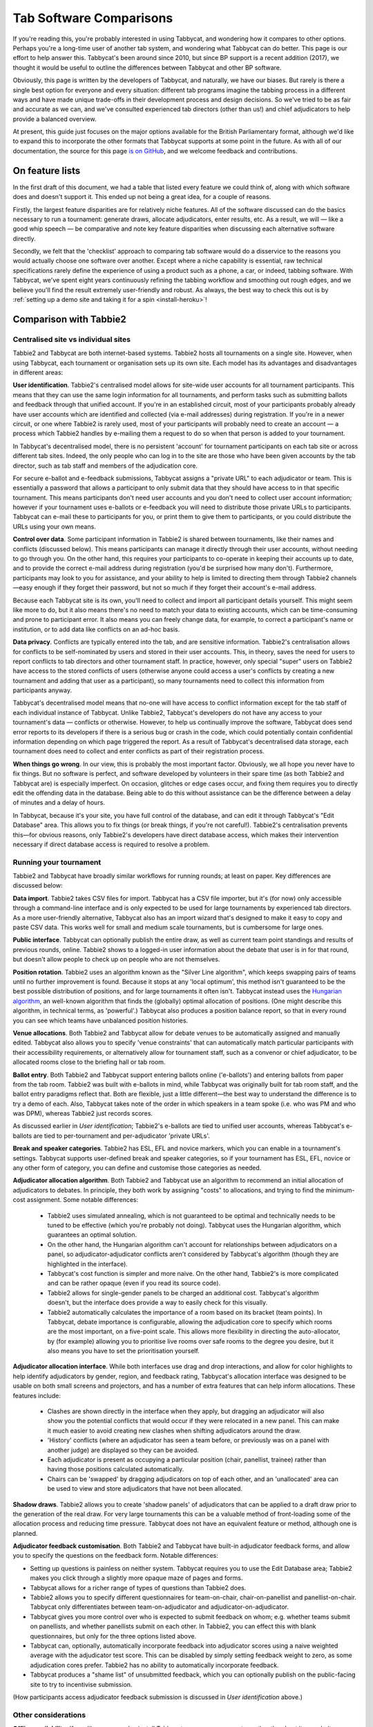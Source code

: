 .. _comparisons:

========================
Tab Software Comparisons
========================

If you're reading this, you're probably interested in using Tabbycat, and wondering how it compares to other options. Perhaps you're a long-time user of another tab system, and wondering what Tabbycat can do better. This page is our effort to help answer this. Tabbycat's been around since 2010, but since BP support is a recent addition (2017), we thought it would be useful to outline the differences between Tabbycat and other BP software.

Obviously, this page is written by the developers of Tabbycat, and naturally, we have our biases. But rarely is there a single best option for everyone and every situation: different tab programs imagine the tabbing process in a different ways and have made unique trade-offs in their development process and design decisions. So we've tried to be as fair and accurate as we can, and we've consulted experienced tab directors (other than us!) and chief adjudicators to help provide a balanced overview.

At present, this guide just focuses on the major options available for the British Parliamentary format, although we'd like to expand this to incorporate the other formats that Tabbycat supports at some point in the future. As with all of our documentation, the source for this page `is on GitHub <https://github.com/TabbycatDebate/tabbycat/blob/develop/docs/guide/comparisons.rst>`_, and we welcome feedback and contributions.

On feature lists
----------------

In the first draft of this document, we had a table that listed every feature we could think of, along with which software does and doesn't support it. This ended up not being a great idea, for a couple of reasons.

Firstly, the largest feature disparities are for relatively niche features. All of the software discussed can do the basics necessary to run a tournament: generate draws, allocate adjudicators, enter results, etc. As a result, we will — like a good whip speech — be comparative and note key feature disparities when discussing each alternative software directly.

Secondly, we felt that the 'checklist' approach to comparing tab software would do a disservice to the reasons you would actually choose one software over another. Except where a niche capability is essential, raw technical specifications rarely define the experience of using a product such as a phone, a car, or indeed, tabbing software. With Tabbycat, we've spent eight years continuously refining the tabbing workflow and smoothing out rough edges, and we believe you'll find the result extremely user-friendly and robust. As always, the best way to check this out is by :ref:`setting up a demo site and taking it for a spin <install-heroku>`!

Comparison with Tabbie2
-----------------------

Centralised site vs individual sites
====================================

Tabbie2 and Tabbycat are both internet-based systems. Tabbie2 hosts all tournaments on a single site. However, when using Tabbycat, each tournament or organisation sets up its own site. Each model has its advantages and disadvantages in different areas:

**User identification**. Tabbie2's centralised model allows for site-wide user accounts for all tournament participants. This means that they can use the same login information for all tournaments, and perform tasks such as submitting ballots and feedback through that unified account. If you're in an established circuit, most of your participants probably already have user accounts which are identified and collected (via e-mail addresses) during registration. If you're in a newer circuit, or one where Tabbie2 is rarely used, most of your participants will probably need to create an account — a process which Tabbie2 handles by e-mailing them a request to do so when that person is added to your tournament.

In Tabbycat's decentralised model, there is no persistent 'account' for tournament participants on each tab site or across different tab sites. Indeed, the only people who can log in to the site are those who have been given accounts by the tab director, such as tab staff and members of the adjudication core.

For secure e-ballot and e-feedback submissions, Tabbycat assigns a "private URL" to each adjudicator or team. This is essentially a password that allows a participant to only submit data that they should have access to in that specific tournament. This means participants don't need user accounts and you don't need to collect user account information; however if your tournament uses e-ballots or e-feedback you will need to distribute those private URLs to participants. Tabbycat can e-mail these to participants for you, or print them to give them to participants, or you could distribute the URLs using your own means.

**Control over data**. Some participant information in Tabbie2 is shared between tournaments, like their names and conflicts (discussed below). This means participants can manage it directly through their user accounts, without needing to go through you. On the other hand, this requires your participants to co-operate in keeping their accounts up to date, and to provide the correct e-mail address during registration (you'd be surprised how many don't). Furthermore, participants may look to you for assistance, and your ability to help is limited to directing them through Tabbie2 channels—easy enough if they forget their password, but not so much if they forget their account's e-mail address.

Because each Tabbycat site is its own, you'll need to collect and import all participant details yourself. This might seem like more to do, but it also means there's no need to match your data to existing accounts, which can be time-consuming and prone to participant error. It also means you can freely change data, for example, to correct a participant's name or institution, or to add data like conflicts on an ad-hoc basis.

**Data privacy**. Conflicts are typically entered into the tab, and are sensitive information. Tabbie2's centralisation allows for conflicts to be self-nominated by users and stored in their user accounts. This, in theory, saves the need for users to report conflicts to tab directors and other tournament staff. In practice, however, only special "super" users on Tabbie2 have access to the stored conflicts of users (otherwise anyone could access a user's conflicts by creating a new tournament and adding that user as a participant), so many tournaments need to collect this information from participants anyway.

Tabbycat's decentralised model means that no-one will have access to conflict information except for the tab staff of each individual instance of Tabbycat. Unlike Tabbie2, Tabbycat's developers do not have any access to your tournament's data — conflicts or otherwise. However, to help us continually improve the software, Tabbycat does send error reports to its developers if there is a serious bug or crash in the code, which could potentially contain confidential information depending on which page triggered the report. As a result of Tabbycat's decentralised data storage, each tournament does need to collect and enter conflicts as part of their registration process.

**When things go wrong**. In our view, this is probably the most important factor. Obviously, we all hope you never have to fix things. But no software is perfect, and software developed by volunteers in their spare time (as both Tabbie2 and Tabbycat are) is especially imperfect. On occasion, glitches or edge cases occur, and fixing them requires you to directly edit the offending data in the database. Being able to do this without assistance can be the difference between a delay of minutes and a delay of hours.

In Tabbycat, because it's your site, you have full control of the database, and can edit it through Tabbycat's "Edit Database" area. This allows you to fix things (or break things, if you're not careful!). Tabbie2's centralisation prevents this—for obvious reasons, only Tabbie2's developers have direct database access, which makes their intervention necessary if direct database access is required to resolve a problem.

Running your tournament
=======================

Tabbie2 and Tabbycat have broadly similar workflows for running rounds; at least on paper. Key differences are discussed below:

**Data import**. Tabbie2 takes CSV files for import. Tabbycat has a CSV file importer, but it's (for now) only accessible through a command-line interface and is only expected to be used for large tournaments by experienced tab directors. As a more user-friendly alternative, Tabbycat also has an import wizard that's designed to make it easy to copy and paste CSV data. This works well for small and medium scale tournaments, but is cumbersome for large ones.

**Public interface**. Tabbycat can optionally publish the entire draw, as well as current team point standings and results of previous rounds, online. Tabbie2 shows to a logged-in user information about the debate that user is in for that round, but doesn't allow people to check up on people who are not themselves.

**Position rotation**. Tabbie2 uses an algorithm known as the "Silver Line algorithm", which keeps swapping pairs of teams until no further improvement is found. Because it stops at any 'local optimum', this method isn't guaranteed to be the best possible distribution of positions, and for large tournaments it often isn't. Tabbycat instead uses the `Hungarian algorithm <https://en.wikipedia.org/wiki/Hungarian_algorithm>`_, an well-known algorithm that finds the (globally) optimal allocation of positions. (One might describe this algorithm, in technical terms, as 'powerful'.) Tabbycat also produces a position balance report, so that in every round you can see which teams have unbalanced position histories.

**Venue allocations**. Both Tabbie2 and Tabbycat allow for debate venues to be automatically assigned and manually edited. Tabbycat also allows you to specify 'venue constraints' that can automatically match particular participants with their accessibility requirements, or alternatively allow for tournament staff, such as a convenor or chief adjudicator, to be allocated rooms close to the briefing hall or tab room.

**Ballot entry**. Both Tabbie2 and Tabbycat support entering ballots online ('e-ballots') and entering ballots from paper from the tab room. Tabbie2 was built with e-ballots in mind, while Tabbycat was originally built for tab room staff, and the ballot entry paradigms reflect that. Both are flexible, just a little different—the best way to understand the difference is to try a demo of each. Also, Tabbycat takes note of the order in which speakers in a team spoke (i.e. who was PM and who was DPM), whereas Tabbie2 just records scores.

As discussed earlier in *User identification*; Tabbie2's e-ballots are tied to unified user accounts, whereas Tabbycat's e-ballots are tied to per-tournament and per-adjudicator 'private URLs'.

**Break and speaker categories**. Tabbie2 has ESL, EFL and novice markers, which you can enable in a tournament's settings. Tabbycat supports user-defined break and speaker categories, so if your tournament has ESL, EFL, novice or any other form of category, you can define and customise those categories as needed.

**Adjudicator allocation algorithm**. Both Tabbie2 and Tabbycat use an algorithm to recommend an initial allocation of adjudicators to debates. In principle, they both work by assigning "costs" to allocations, and trying to find the minimum-cost assignment. Some notable differences:

    - Tabbie2 uses simulated annealing, which is not guaranteed to be optimal and technically needs to be tuned to be effective (which you're probably not doing). Tabbycat uses the Hungarian algorithm, which guarantees an optimal solution.
    - On the other hand, the Hungarian algorithm can't account for relationships between adjudicators on a panel, so adjudicator-adjudicator conflicts aren't considered by Tabbycat's algorithm (though they are highlighted in the interface).
    - Tabbycat's cost function is simpler and more naive. On the other hand, Tabbie2's is more complicated and can be rather opaque (even if you read its source code).
    - Tabbie2 allows for single-gender panels to be charged an additional cost. Tabbycat's algorithm doesn't, but the interface does provide a way to easily check for this visually.
    - Tabbie2 automatically calculates the importance of a room based on its bracket (team points). In Tabbycat, debate importance is configurable, allowing the adjudication core to specify which rooms are the most important, on a five-point scale. This allows more flexibility in directing the auto-allocator, by (for example) allowing you to prioritise live rooms over safe rooms to the degree you desire, but it also means you have to set the prioritisation yourself.

**Adjudicator allocation interface**. While both interfaces use drag and drop interactions, and allow for color highlights to help identify adjudicators by gender, region, and feedback rating, Tabbycat's allocation interface was designed to be usable on both small screens and projectors, and has a number of extra features that can help inform allocations. These features include:

    - Clashes are shown directly in the interface when they apply, but dragging an adjudicator will also show you the potential conflicts that would occur if they were relocated in a new panel. This can make it much easier to avoid creating new clashes when shifting adjudicators around the draw.
    - 'History' conflicts (where an adjudicator has seen a team before, or previously was on a panel with another judge) are displayed so they can be avoided.
    - Each adjudicator is present as occupying a particular position (chair, panellist, trainee) rather than having those positions calculated automatically.
    - Chairs can be 'swapped' by dragging adjudicators on top of each other, and an 'unallocated' area can be used to view and store adjudicators that have not been allocated.

**Shadow draws**. Tabbie2 allows you to create 'shadow panels' of adjudicators that can be applied to a draft draw prior to the generation of the real draw. For very large tournaments this can be a valuable method of front-loading some of the allocation process and reducing time pressure. Tabbycat does not have an equivalent feature or method, although one is planned.

**Adjudicator feedback customisation**. Both Tabbie2 and Tabbycat have built-in adjudicator feedback forms, and allow you to specify the questions on the feedback form. Notable differences:

- Setting up questions is painless on neither system. Tabbycat requires you to use the Edit Database area; Tabbie2 makes you click through a slightly more opaque maze of pages and forms.
- Tabbycat allows for a richer range of types of questions than Tabbie2 does.
- Tabbie2 allows you to specify different questionnaires for team-on-chair, chair-on-panellist and panellist-on-chair. Tabbycat only differentiates between team-on-adjudicator and adjudicator-on-adjudicator.
- Tabbycat gives you more control over who is expected to submit feedback on whom; e.g. whether teams submit on panellists, and whether panellists submit on each other. In Tabbie2, you can effect this with blank questionnaires, but only for the three options listed above.
- Tabbycat can, optionally, automatically incorporate feedback into adjudicator scores using a naive weighted average with the adjudicator test score. This can be disabled by simply setting feedback weight to zero, as some adjudication cores prefer. Tabbie2 has no ability to automatically incorporate feedback.
- Tabbycat produces a "shame list" of unsubmitted feedback, which you can optionally publish on the public-facing site to try to incentivise submission.

(How participants access adjudicator feedback submission is discussed in *User identification* above.)

Other considerations
====================

**Offline availability**. If you like, you can also install Tabbycat on your own computer, rather than host it as website on a server. This means that you can use it offline. However installing Tabbycat in this manner will require the (at least brief) use of a command line interface.

**Cost**. Tabbie2 is free to use. Tabbycat is free to use for not-for-profit, not-for-fundraising tournaments; tournaments for profit or fundraising must make a donation of A$1 per team. In addition, larger tournaments that run on Tabbycat's recommended web host (Heroku) may need to purchase an upgraded database service (the free tier has storage limits) which will cost around ~US$3 to use for the duration of a week-long tournament.

**Documentation**. Tabbycat has `relatively extensive documentation <http://tabbycat.readthedocs.io/en/stable/>`_ that can be useful for learning how to use a particular feature or understanding what is happening at a technical level.

**Hosting location**. Tabbycat recommends using Heroku, an established cloud platform service for deploying web applications. Heroku is in turn hosted on Amazon Web Services (AWS). Both Heroku and AWS are highly reliable and widely used; downtime for both has historically been (at worst) less than 0.05% over an annual period.

Tabbie2 is hosted on `Uberspace <https://uberspace.de/>`_; a pay-what-you-want web hosting service. To our best knowledge, uptime statistics are not available.

**Multi-format support**. If you are interested in tabbing both four- and two- team formats there may be some value in using and learning Tabbycat as it will let you use the same software in both settings.

Comparison with Tournaman
-------------------------

Native app vs web app
=====================

The crucial strength — and limitation — of Tournaman is that it is a Windows desktop application. Naturally, being a desktop app limits the features it can offer, relative to web apps like Tabbycat or Tabbie2, since it can't offer any online access. On the other hand, working with a desktop app can often be simpler than a web app.

**Installation**. You'll need to run (or emulate) a Windows machine to run Tournaman. Assuming you're using Windows, Tournaman's installation process is easy and familiar.

Tabbycat has a simple one-click installation process if you're deploying online (:ref:`to Heroku <install-heroku>`). However, if you want to run Tabbycat on your own computer rather than a website, this is substantially more complicated. Local installations of Tabbycat work by having your computer emulate a web server, and while we've tried to make this as accessible as possible, a technical background is definitely helpful for this. Using our :ref:`Docker-based method <install-docker>` should be simple, but it's not 100% reliable, and if it fails it can be difficult to figure out why. If internet access is available, we recommend running Tabbycat on Heroku.

**Online features**. Because Tournaman runs fully offline, it naturally can't support many internet-based features: electronic ballots, online publication of draws and live team standings, and integrated tab release. Typically, if you wanted to publish anything online from Tournaman, you'd do so by publishing the files that Tournaman generates locally. In Tabbycat, all of these are built in, so there's a single website for all tab information.

**Multi-user access**. Tournaman can be configured to allow networked ballot entry, but in order to set it up, you need to be comfortable with basic computer networking. This works best on small isolated networks that you control directly, e.g. a dedicated router set up in the tab room. It's not a great idea to set this up on computers connected to a university-wide network: many IT departments won't permit it, and even if they do, it's insecure, since anyone on the network can access it.

Tournaman's multi-user access is designed primarily to allow tab assistants to enter data. Key administrative tasks, such as draw generation and adjudicator allocation, must still be done on the computer on which Tournaman is installed. In contrast, web-based systems like Tabbycat and Tabbie2 allow users to login from any internet-connected device to access the functionality permitted by their account. This is often extremely useful if, say, you want to log in to a lectern computer, or have tab assistants work on mobile devices that they have with them.

If you choose to install Tabbycat offline (rather than on Heroku), it's also possible to have the computer on which the local installation resides serve the website to other computers on the same network. This then permits anyone on the same network to access the "local" installation as if it were hosted on the internet. However, like Tournaman, such a configuration requires at least basic networking experience, and for security reasons is only advisable on small isolated networks that you control.

**Backups and portability**. Both Tournaman and Tabbycat (unlike Tabbie2) store data in a way that is completely accessible to you. Tournaman does this by saving files on your computer's hard drive, while Tabbycat stores data in a SQL database that belongs to you.

It should be emphasized that in both Tournaman and Tabbycat, actually needing to revert to a backup is extremely rare. Almost always, any glitch or error that breaks the tab can be resolved by editing data directly, without needing to "roll back" to a previous state. In Tournaman, this is done by editing the files that it writes to your hard drive (they're just XML files). In Tabbycat, this is done through the "Edit Database" area.

Tournaman's storage of data as XML files makes backups easy, although effort should be made to have backups stored on other computers or the cloud  (e.g. on Dropbox) in case the tab computer breaks or is lost. Restoring data from those backups (or transferring the tab to a different computer) is typically a simple process of copying the files back to the original location.

As for Tabbycat, in online installations, backups can be taken easily using Heroku's `database backup capability <http://tabbycat.readthedocs.io/en/stable/features/backups.html>`_. However, restoring backups requires you to have the Heroku command line interface installed. In offline installations, PostgreSQL's "dump" and "restore" commands are recommended, and may require some perseverance to get going reliability, particularly if you don't have prior SQL experience.

Generally there is no need for data portability when working with an online copy of Tabbycat — the website can be accessed anywhere. However if working with an offline/local copy, a tab can be transferred between machines by creating a backup of the database and restoring it to the other machine's database (doing so requires technical knowledge).

Running your tournament
=======================

**Adjudicator feedback**. Tournaman lets you assign judges rankings, however it does not directly manage or assist the process of collecting judge feedback. As such tab directors generally need to run a parallel feedback system, and then manually copy over changes to an adjudicator's ranking into Tournaman itself. In contrast, Tabbycat has integrated methods for collecting judge feedback that allow it to be more easily issued, collected, viewed, and automatically translated into modifications to an adjudicator's rank.

**Adjudicator allocation**. Tournaman has a fixed judge ranking scale and (from what we understand) has a relatively fixed procedure for allocating panels according to their absolute ranks. We are unsure about the exact mechanics of how this works, but broad details are `available here <https://www.facebook.com/notes/harry-mcevansoneya/tournaman-judge-ranking-scale-advice-for-future-cas/10151964404693002/>`_.

As with the discussion of allocation interfaces vis-à-vis Tabbie2, there are a number of features in the Tabbycat allocation interface that mean it is more easily used in a collaborative setting and can display additional information to inform draws.

**Flexibility in draw rules**. As we've said, all major tab systems are WUDC-compliant. But if you want to deviate from WUDC rules, Tournaman has a few more options. Whereas Tabbycat allows you to use intermediate brackets (rather than pull-ups), Tournaman allows you to sacrifice power-pairing integrity for position balance (though this generally isn't necessary to achieve position balance), fold within brackets and avoid teams hitting their own institution. On the other hand, Tabbycat allows you to tune how position balance trades off between teams (which the WUDC constitution doesn't precisely specify).

**Shadow draws**. Tournaman allows you to create ‘shadow panels' of adjudicators that can be applied to a draft draw prior to the generation of the real draw. For very large tournaments this can be a valuable method of front-loading some of the allocation process and reducing time pressure. Tabbycat does not have an equivalent feature or method, although one is planned.

Other considerations
====================

**Stability and development**. Tournaman has been in use for over a decade and is generally considered to be stable and reliable. However, new features are relatively rarely added, and its being a native app means that it doesn't boast as many features as Tabbycat or Tabbie2.

**Cost**. Tournaman is free to use. Tabbycat is free to use for not-for-profit, not-for-fundraising tournaments; tournaments for profit or fundraising must make a donation of A$1 per team. In addition, larger tournaments that run on Tabbycat's recommended web host (Heroku) may need to purchase an upgraded database service (the free tier has storage limits) which will cost around ~US$3 to use for the duration of a week-long tournament.

**Availability of source code**. Tournaman's code is closed-source, meaning it is not publicly available. If you do not have any coding experience this is probably not relevant to you, but if you do, having access to the source of Tabbycat can help you understand how the program works and customise it as needed.

Comparison with hand tabbing
----------------------------

Hand tabbing is easy, until it isn't. Traditionally, using a spreadsheet has been the go-to option for smallish tournaments because, hey, you're pretty handy with Excel, right? Making draws in spreadsheets (or on paper) seems like a pretty approachable task; ultimately it's all cells and formulae and numbers, unlike the more arcane underpinnings of actual tab software.

However, hand tabbing does require you to have a good working knowledge of how your format's rules work and how your spreadsheet software of choice can be made to work them. That process might be easy for you, or it might not be. But, either way, we'd like to think that Tabbycat offers a better alternative to hand-tabbing; regardless of how well you can actually hand-tab. The setup costs of creating a copy of Tabbycat are pretty low and you can speed through the process of draw creation, adjudicator allocation, and result entry at a pace. It's still not going to be as fast a spreadsheet for a small tournament, but we think it's getting pretty close. And in exchange for a little speed you get a much stronger guarantee of your draws being correct, options for online data entry, a more comprehensive and shareable final tab, and much more. Give it a shot!

